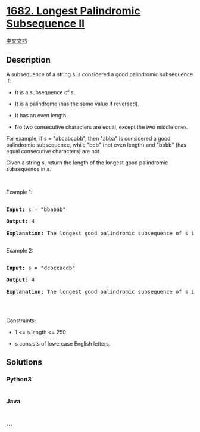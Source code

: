 * [[https://leetcode.com/problems/longest-palindromic-subsequence-ii][1682.
Longest Palindromic Subsequence II]]
  :PROPERTIES:
  :CUSTOM_ID: longest-palindromic-subsequence-ii
  :END:
[[./solution/1600-1699/1682.Longest Palindromic Subsequence II/README.org][中文文档]]

** Description
   :PROPERTIES:
   :CUSTOM_ID: description
   :END:

#+begin_html
  <p>
#+end_html

A subsequence of a string s is considered a good palindromic subsequence
if:

#+begin_html
  </p>
#+end_html

#+begin_html
  <ul>
#+end_html

#+begin_html
  <li>
#+end_html

It is a subsequence of s.

#+begin_html
  </li>
#+end_html

#+begin_html
  <li>
#+end_html

It is a palindrome (has the same value if reversed).

#+begin_html
  </li>
#+end_html

#+begin_html
  <li>
#+end_html

It has an even length.

#+begin_html
  </li>
#+end_html

#+begin_html
  <li>
#+end_html

No two consecutive characters are equal, except the two middle ones.

#+begin_html
  </li>
#+end_html

#+begin_html
  </ul>
#+end_html

#+begin_html
  <p>
#+end_html

For example, if s = "abcabcabb", then "abba" is considered a good
palindromic subsequence, while "bcb" (not even length) and "bbbb" (has
equal consecutive characters) are not.

#+begin_html
  </p>
#+end_html

#+begin_html
  <p>
#+end_html

Given a string s, return the length of the longest good palindromic
subsequence in s.

#+begin_html
  </p>
#+end_html

#+begin_html
  <p>
#+end_html

 

#+begin_html
  </p>
#+end_html

#+begin_html
  <p>
#+end_html

Example 1:

#+begin_html
  </p>
#+end_html

#+begin_html
  <pre>

  <strong>Input:</strong> s = &quot;bbabab&quot;

  <strong>Output:</strong> 4

  <strong>Explanation:</strong> The longest good palindromic subsequence of s is &quot;baab&quot;.

  </pre>
#+end_html

#+begin_html
  <p>
#+end_html

Example 2:

#+begin_html
  </p>
#+end_html

#+begin_html
  <pre>

  <strong>Input:</strong> s = &quot;dcbccacdb&quot;

  <strong>Output:</strong> 4

  <strong>Explanation:</strong> The longest good palindromic subsequence of s is &quot;dccd&quot;.

  </pre>
#+end_html

#+begin_html
  <p>
#+end_html

 

#+begin_html
  </p>
#+end_html

#+begin_html
  <p>
#+end_html

Constraints:

#+begin_html
  </p>
#+end_html

#+begin_html
  <ul>
#+end_html

#+begin_html
  <li>
#+end_html

1 <= s.length <= 250

#+begin_html
  </li>
#+end_html

#+begin_html
  <li>
#+end_html

s consists of lowercase English letters.

#+begin_html
  </li>
#+end_html

#+begin_html
  </ul>
#+end_html

** Solutions
   :PROPERTIES:
   :CUSTOM_ID: solutions
   :END:

#+begin_html
  <!-- tabs:start -->
#+end_html

*** *Python3*
    :PROPERTIES:
    :CUSTOM_ID: python3
    :END:
#+begin_src python
#+end_src

*** *Java*
    :PROPERTIES:
    :CUSTOM_ID: java
    :END:
#+begin_src java
#+end_src

*** *...*
    :PROPERTIES:
    :CUSTOM_ID: section
    :END:
#+begin_example
#+end_example

#+begin_html
  <!-- tabs:end -->
#+end_html
